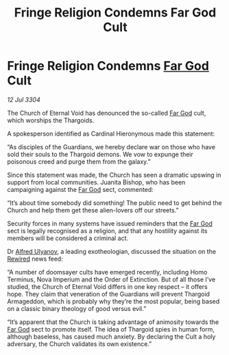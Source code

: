 :PROPERTIES:
:ID:       df2e71b3-3676-48cd-b8c1-45b1b8287e84
:END:
#+title: Fringe Religion Condemns Far God Cult
#+filetags: :Guardian:Thargoid:3304:galnet:

* Fringe Religion Condemns [[id:04ae001b-eb07-4812-a42e-4bb72825609b][Far God]] Cult

/12 Jul 3304/

The Church of Eternal Void has denounced the so-called [[id:04ae001b-eb07-4812-a42e-4bb72825609b][Far God]] cult, which worships the Thargoids. 

A spokesperson identified as Cardinal Hieronymous made this statement: 

“As disciples of the Guardians, we hereby declare war on those who have sold their souls to the Thargoid demons. We vow to expunge their poisonous creed and purge them from the galaxy.” 

Since this statement was made, the Church has seen a dramatic upswing in support from local communities. Juanita Bishop, who has been campaigning against the [[id:04ae001b-eb07-4812-a42e-4bb72825609b][Far God]] sect, commented: 

“It’s about time somebody did something! The public need to get behind the Church and help them get these alien-lovers off our streets.” 

Security forces in many systems have issued reminders that the [[id:04ae001b-eb07-4812-a42e-4bb72825609b][Far God]] sect is legally recognised as a religion, and that any hostility against its members will be considered a criminal act.  

Dr [[id:2bf69df4-bf62-4877-87eb-5158254f5fcb][Alfred Ulyanov]], a leading exotheologian, discussed the situation on the [[id:d06803e0-267c-4ffc-88f2-967058fce82e][Rewired]] news feed: 

“A number of doomsayer cults have emerged recently, including Homo Terminus, Nova Imperium and the Order of Extinction. But of all those I’ve studied, the Church of Eternal Void differs in one key respect – it offers hope. They claim that veneration of the Guardians will prevent Thargoid Armageddon, which is probably why they’re the most popular, being based on a classic binary theology of good versus evil.” 

“It’s apparent that the Church is taking advantage of animosity towards the [[id:04ae001b-eb07-4812-a42e-4bb72825609b][Far God]] sect to promote itself. The idea of Thargoid spies in human form, although baseless, has caused much anxiety. By declaring the Cult a holy adversary, the Church validates its own existence.”
